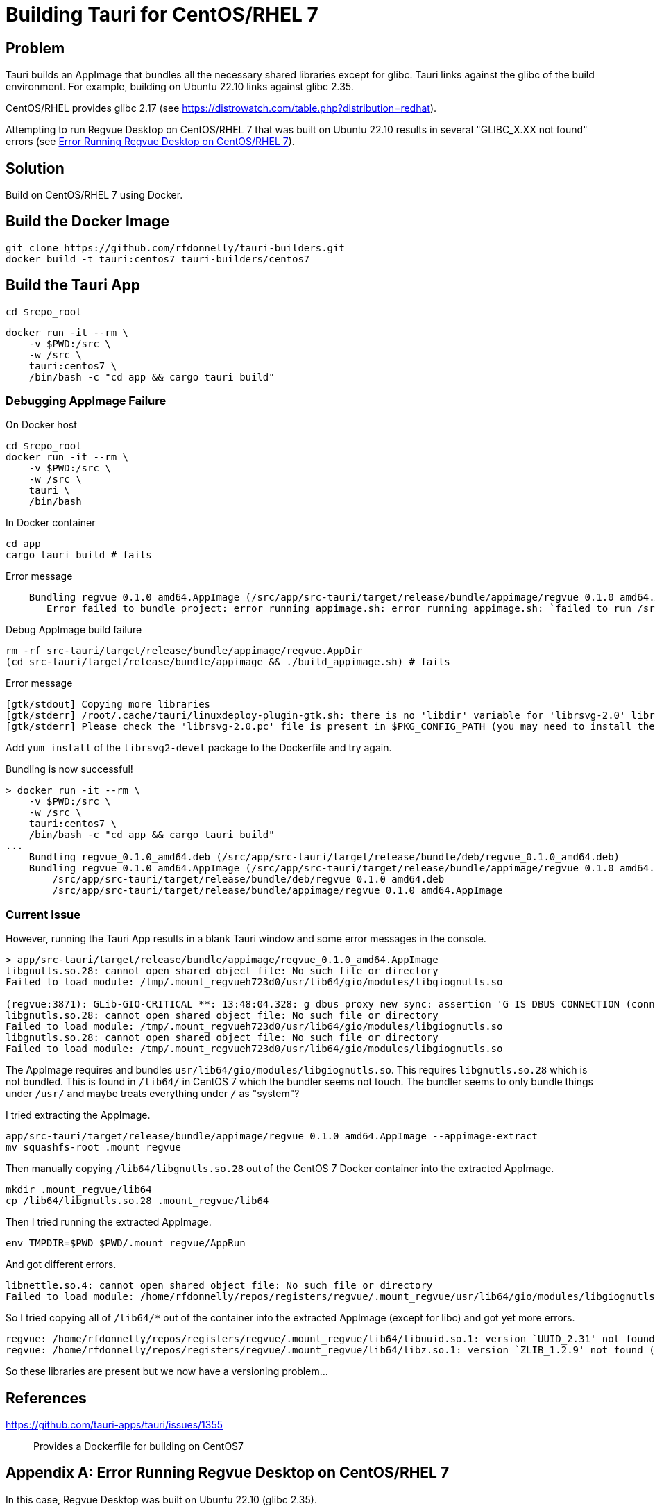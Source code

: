 = Building Tauri for CentOS/RHEL 7

== Problem

Tauri builds an AppImage that bundles all the necessary shared libraries except for glibc.
Tauri links against the glibc of the build environment.
For example, building on Ubuntu 22.10 links against glibc 2.35.

CentOS/RHEL provides glibc 2.17 (see https://distrowatch.com/table.php?distribution=redhat).

Attempting to run Regvue Desktop on CentOS/RHEL 7 that was built on Ubuntu 22.10 results in several "GLIBC_X.XX not found" errors (see <<error>>).

== Solution

Build on CentOS/RHEL 7 using Docker.

== Build the Docker Image

 git clone https://github.com/rfdonnelly/tauri-builders.git
 docker build -t tauri:centos7 tauri-builders/centos7

== Build the Tauri App

[source,sh]
----
cd $repo_root
----

[source,sh]
----
docker run -it --rm \
    -v $PWD:/src \
    -w /src \
    tauri:centos7 \
    /bin/bash -c "cd app && cargo tauri build"
----

=== Debugging AppImage Failure

[source,sh]
.On Docker host
----
cd $repo_root
docker run -it --rm \
    -v $PWD:/src \
    -w /src \
    tauri \
    /bin/bash
----

[source,sh]
.In Docker container
----
cd app
cargo tauri build # fails
----

[listing]
.Error message
----
    Bundling regvue_0.1.0_amd64.AppImage (/src/app/src-tauri/target/release/bundle/appimage/regvue_0.1.0_amd64.AppImage)
       Error failed to bundle project: error running appimage.sh: error running appimage.sh: `failed to run /src/app/src-tauri/target/release/bundle/appimage/build_appimage.sh`
----

[source,sh]
.Debug AppImage build failure
----
rm -rf src-tauri/target/release/bundle/appimage/regvue.AppDir
(cd src-tauri/target/release/bundle/appimage && ./build_appimage.sh) # fails
----

[listing]
.Error message
----
[gtk/stdout] Copying more libraries
[gtk/stderr] /root/.cache/tauri/linuxdeploy-plugin-gtk.sh: there is no 'libdir' variable for 'librsvg-2.0' library.
[gtk/stderr] Please check the 'librsvg-2.0.pc' file is present in $PKG_CONFIG_PATH (you may need to install the appropriate -dev/-devel package).
----

Add `yum install` of the `librsvg2-devel` package to the Dockerfile and try again.

[listing]
.Bundling is now successful!
----
> docker run -it --rm \
    -v $PWD:/src \
    -w /src \
    tauri:centos7 \
    /bin/bash -c "cd app && cargo tauri build"
...
    Bundling regvue_0.1.0_amd64.deb (/src/app/src-tauri/target/release/bundle/deb/regvue_0.1.0_amd64.deb)
    Bundling regvue_0.1.0_amd64.AppImage (/src/app/src-tauri/target/release/bundle/appimage/regvue_0.1.0_amd64.AppImage)    Finished 2 bundles at:
        /src/app/src-tauri/target/release/bundle/deb/regvue_0.1.0_amd64.deb
        /src/app/src-tauri/target/release/bundle/appimage/regvue_0.1.0_amd64.AppImage
----

=== Current Issue

However, running the Tauri App results in a blank Tauri window and some error messages in the console.

[listing]
----
> app/src-tauri/target/release/bundle/appimage/regvue_0.1.0_amd64.AppImage
libgnutls.so.28: cannot open shared object file: No such file or directory
Failed to load module: /tmp/.mount_regvueh723d0/usr/lib64/gio/modules/libgiognutls.so

(regvue:3871): GLib-GIO-CRITICAL **: 13:48:04.328: g_dbus_proxy_new_sync: assertion 'G_IS_DBUS_CONNECTION (connection)' failed
libgnutls.so.28: cannot open shared object file: No such file or directory
Failed to load module: /tmp/.mount_regvueh723d0/usr/lib64/gio/modules/libgiognutls.so
libgnutls.so.28: cannot open shared object file: No such file or directory
Failed to load module: /tmp/.mount_regvueh723d0/usr/lib64/gio/modules/libgiognutls.so
----

The AppImage requires and bundles `usr/lib64/gio/modules/libgiognutls.so`.
This requires `libgnutls.so.28` which is not bundled.
This is found in `/lib64/` in CentOS 7 which the bundler seems not touch.
The bundler seems to only bundle things under `/usr/` and maybe treats everything under `/` as "system"?

I tried extracting the AppImage.

[source,sh]
----
app/src-tauri/target/release/bundle/appimage/regvue_0.1.0_amd64.AppImage --appimage-extract
mv squashfs-root .mount_regvue
----

Then manually copying `/lib64/libgnutls.so.28` out of the CentOS 7 Docker container into the extracted AppImage.

[source,sh]
----
mkdir .mount_regvue/lib64
cp /lib64/libgnutls.so.28 .mount_regvue/lib64
----

Then I tried running the extracted AppImage.

[source,sh]
----
env TMPDIR=$PWD $PWD/.mount_regvue/AppRun
----

And got different errors.

[listing]
----
libnettle.so.4: cannot open shared object file: No such file or directory
Failed to load module: /home/rfdonnelly/repos/registers/regvue/.mount_regvue/usr/lib64/gio/modules/libgiognutls.so
----

So I tried copying all of `/lib64/*` out of the container into the extracted AppImage (except for libc) and got yet more errors.

[listing]
----
regvue: /home/rfdonnelly/repos/registers/regvue/.mount_regvue/lib64/libuuid.so.1: version `UUID_2.31' not found (required by /lib/x86_64-linux-gnu/libfontconfig.so.1)
regvue: /home/rfdonnelly/repos/registers/regvue/.mount_regvue/lib64/libz.so.1: version `ZLIB_1.2.9' not found (required by /lib/x86_64-linux-gnu/libpng16.so.16)
----

So these libraries are present but we now have a versioning problem...

== References

https://github.com/tauri-apps/tauri/issues/1355::
Provides a Dockerfile for building on CentOS7

[appendix]
[#error]
== Error Running Regvue Desktop on CentOS/RHEL 7

In this case, Regvue Desktop was built on Ubuntu 22.10 (glibc 2.35).

[source,sh]
----
./regvue_0.1.0_amd64.AppImage
----

[listing]
----
regvue: /lib64/libc.so.6: version `GLIBC_2.29' not found (required by regvue)
regvue: /lib64/libc.so.6: version `GLIBC_2.18' not found (required by regvue)
regvue: /lib64/libc.so.6: version `GLIBC_2.27' not found (required by regvue)
regvue: /lib64/libc.so.6: version `GLIBC_2.25' not found (required by regvue)
regvue: /lib64/libc.so.6: version `GLIBC_2.33' not found (required by regvue)
regvue: /lib64/libc.so.6: version `GLIBC_2.28' not found (required by regvue)
regvue: /lib64/libc.so.6: version `GLIBC_2.34' not found (required by regvue)
regvue: /lib64/libc.so.6: version `GLIBC_2.32' not found (required by regvue)
regvue: /lib64/libm.so.6: version `GLIBC_2.35' not found (required by /home/rdonnell/.mount_/squashfs-root/usr/lib/libwebkit2gtk-4.0.so.37)
regvue: /lib64/libm.so.6: version `GLIBC_2.27' not found (required by /home/rdonnell/.mount_/squashfs-root/usr/lib/libwebkit2gtk-4.0.so.37)
regvue: /lib64/libm.so.6: version `GLIBC_2.29' not found (required by /home/rdonnell/.mount_/squashfs-root/usr/lib/libwebkit2gtk-4.0.so.37)
regvue: /lib64/libc.so.6: version `GLIBC_2.32' not found (required by /home/rdonnell/.mount_/squashfs-root/usr/lib/libwebkit2gtk-4.0.so.37)
regvue: /lib64/libc.so.6: version `GLIBC_2.27' not found (required by /home/rdonnell/.mount_/squashfs-root/usr/lib/libwebkit2gtk-4.0.so.37)
regvue: /lib64/libc.so.6: version `GLIBC_2.34' not found (required by /home/rdonnell/.mount_/squashfs-root/usr/lib/libwebkit2gtk-4.0.so.37)
regvue: /lib64/libc.so.6: version `GLIBC_2.33' not found (required by /home/rdonnell/.mount_/squashfs-root/usr/lib/libwebkit2gtk-4.0.so.37)
regvue: /lib64/libstdc++.so.6: version `GLIBCXX_3.4.20' not found (required by /home/rdonnell/.mount_/squashfs-root/usr/lib/libwebkit2gtk-4.0.so.37)
regvue: /lib64/libstdc++.so.6: version `GLIBCXX_3.4.26' not found (required by /home/rdonnell/.mount_/squashfs-root/usr/lib/libwebkit2gtk-4.0.so.37)
regvue: /lib64/libstdc++.so.6: version `CXXABI_1.3.9' not found (required by /home/rdonnell/.mount_/squashfs-root/usr/lib/libwebkit2gtk-4.0.so.37)
regvue: /lib64/libstdc++.so.6: version `GLIBCXX_3.4.29' not found (required by /home/rdonnell/.mount_/squashfs-root/usr/lib/libwebkit2gtk-4.0.so.37)
regvue: /lib64/libstdc++.so.6: version `GLIBCXX_3.4.21' not found (required by /home/rdonnell/.mount_/squashfs-root/usr/lib/libwebkit2gtk-4.0.so.37)
regvue: /lib64/libm.so.6: version `GLIBC_2.29' not found (required by /home/rdonnell/.mount_/squashfs-root/usr/lib/libgtk-3.so.0)
regvue: /lib64/libc.so.6: version `GLIBC_2.33' not found (required by /home/rdonnell/.mount_/squashfs-root/usr/lib/libgtk-3.so.0)
regvue: /lib64/libc.so.6: version `GLIBC_2.34' not found (required by /home/rdonnell/.mount_/squashfs-root/usr/lib/libgdk-3.so.0)
regvue: /lib64/libthai.so.0: version `LIBTHAI_0.1.25' not found (required by /home/rdonnell/.mount_/squashfs-root/usr/lib/libpango-1.0.so.0)
regvue: /lib64/libc.so.6: version `GLIBC_2.34' not found (required by /home/rdonnell/.mount_/squashfs-root/usr/lib/libcairo.so.2)
regvue: /lib64/libm.so.6: version `GLIBC_2.29' not found (required by /home/rdonnell/.mount_/squashfs-root/usr/lib/libcairo.so.2)
regvue: /lib64/libc.so.6: version `GLIBC_2.28' not found (required by /home/rdonnell/.mount_/squashfs-root/usr/lib/libgio-2.0.so.0)
regvue: /lib64/libc.so.6: version `GLIBC_2.33' not found (required by /home/rdonnell/.mount_/squashfs-root/usr/lib/libgio-2.0.so.0)
regvue: /lib64/libc.so.6: version `GLIBC_2.34' not found (required by /home/rdonnell/.mount_/squashfs-root/usr/lib/libgio-2.0.so.0)
regvue: /lib64/libm.so.6: version `GLIBC_2.27' not found (required by /home/rdonnell/.mount_/squashfs-root/usr/lib/libjavascriptcoregtk-4.0.so.18)
regvue: /lib64/libm.so.6: version `GLIBC_2.29' not found (required by /home/rdonnell/.mount_/squashfs-root/usr/lib/libjavascriptcoregtk-4.0.so.18)
regvue: /lib64/libc.so.6: version `GLIBC_2.33' not found (required by /home/rdonnell/.mount_/squashfs-root/usr/lib/libjavascriptcoregtk-4.0.so.18)
regvue: /lib64/libc.so.6: version `GLIBC_2.34' not found (required by /home/rdonnell/.mount_/squashfs-root/usr/lib/libjavascriptcoregtk-4.0.so.18)
regvue: /lib64/libc.so.6: version `GLIBC_2.32' not found (required by /home/rdonnell/.mount_/squashfs-root/usr/lib/libjavascriptcoregtk-4.0.so.18)
regvue: /lib64/libgcc_s.so.1: version `GCC_7.0.0' not found (required by /home/rdonnell/.mount_/squashfs-root/usr/lib/libjavascriptcoregtk-4.0.so.18)
regvue: /lib64/libstdc++.so.6: version `GLIBCXX_3.4.30' not found (required by /home/rdonnell/.mount_/squashfs-root/usr/lib/libjavascriptcoregtk-4.0.so.18)
regvue: /lib64/libstdc++.so.6: version `GLIBCXX_3.4.29' not found (required by /home/rdonnell/.mount_/squashfs-root/usr/lib/libjavascriptcoregtk-4.0.so.18)
regvue: /lib64/libstdc++.so.6: version `GLIBCXX_3.4.22' not found (required by /home/rdonnell/.mount_/squashfs-root/usr/lib/libjavascriptcoregtk-4.0.so.18)
regvue: /lib64/libstdc++.so.6: version `GLIBCXX_3.4.21' not found (required by /home/rdonnell/.mount_/squashfs-root/usr/lib/libjavascriptcoregtk-4.0.so.18)
regvue: /lib64/libstdc++.so.6: version `CXXABI_1.3.9' not found (required by /home/rdonnell/.mount_/squashfs-root/usr/lib/libjavascriptcoregtk-4.0.so.18)
regvue: /lib64/libstdc++.so.6: version `GLIBCXX_3.4.20' not found (required by /home/rdonnell/.mount_/squashfs-root/usr/lib/libjavascriptcoregtk-4.0.so.18)
regvue: /lib64/libstdc++.so.6: version `GLIBCXX_3.4.26' not found (required by /home/rdonnell/.mount_/squashfs-root/usr/lib/libjavascriptcoregtk-4.0.so.18)
regvue: /lib64/libc.so.6: version `GLIBC_2.28' not found (required by /home/rdonnell/.mount_/squashfs-root/usr/lib/libglib-2.0.so.0)
regvue: /lib64/libc.so.6: version `GLIBC_2.33' not found (required by /home/rdonnell/.mount_/squashfs-root/usr/lib/libglib-2.0.so.0)
regvue: /lib64/libc.so.6: version `GLIBC_2.32' not found (required by /home/rdonnell/.mount_/squashfs-root/usr/lib/libglib-2.0.so.0)
regvue: /lib64/libc.so.6: version `GLIBC_2.34' not found (required by /home/rdonnell/.mount_/squashfs-root/usr/lib/libglib-2.0.so.0)
regvue: /lib64/libc.so.6: version `GLIBC_2.33' not found (required by /home/rdonnell/.mount_/squashfs-root/usr/lib/libdbus-1.so.3)
regvue: /lib64/libc.so.6: version `GLIBC_2.34' not found (required by /home/rdonnell/.mount_/squashfs-root/usr/lib/libdbus-1.so.3)
regvue: /lib64/libc.so.6: version `GLIBC_2.25' not found (required by /home/rdonnell/.mount_/squashfs-root/usr/lib/libcrypto.so.3)
regvue: /lib64/libc.so.6: version `GLIBC_2.33' not found (required by /home/rdonnell/.mount_/squashfs-root/usr/lib/libcrypto.so.3)
regvue: /lib64/libc.so.6: version `GLIBC_2.34' not found (required by /home/rdonnell/.mount_/squashfs-root/usr/lib/libcrypto.so.3)
regvue: /lib64/libstdc++.so.6: version `CXXABI_1.3.8' not found (required by /home/rdonnell/.mount_/squashfs-root/usr/lib/libicui18n.so.71)
regvue: /lib64/libm.so.6: version `GLIBC_2.29' not found (required by /home/rdonnell/.mount_/squashfs-root/usr/lib/libicui18n.so.71)
regvue: /lib64/libm.so.6: version `GLIBC_2.27' not found (required by /home/rdonnell/.mount_/squashfs-root/usr/lib/libicuuc.so.71)
regvue: /lib64/libm.so.6: version `GLIBC_2.29' not found (required by /home/rdonnell/.mount_/squashfs-root/usr/lib/libicuuc.so.71)
regvue: /lib64/libstdc++.so.6: version `CXXABI_1.3.8' not found (required by /home/rdonnell/.mount_/squashfs-root/usr/lib/libicuuc.so.71)
regvue: /lib64/libstdc++.so.6: version `GLIBCXX_3.4.30' not found (required by /home/rdonnell/.mount_/squashfs-root/usr/lib/libicuuc.so.71)
regvue: /lib64/libc.so.6: version `GLIBC_2.33' not found (required by /home/rdonnell/.mount_/squashfs-root/usr/lib/libicuuc.so.71)
regvue: /lib64/libc.so.6: version `GLIBC_2.34' not found (required by /home/rdonnell/.mount_/squashfs-root/usr/lib/libicuuc.so.71)
regvue: /lib64/libc.so.6: version `GLIBC_2.34' not found (required by /home/rdonnell/.mount_/squashfs-root/usr/lib/libsystemd.so.0)
regvue: /lib64/libc.so.6: version `GLIBC_2.25' not found (required by /home/rdonnell/.mount_/squashfs-root/usr/lib/libsystemd.so.0)
regvue: /lib64/libc.so.6: version `GLIBC_2.28' not found (required by /home/rdonnell/.mount_/squashfs-root/usr/lib/libsystemd.so.0)
regvue: /lib64/libc.so.6: version `GLIBC_2.32' not found (required by /home/rdonnell/.mount_/squashfs-root/usr/lib/libsystemd.so.0)
regvue: /lib64/libc.so.6: version `GLIBC_2.33' not found (required by /home/rdonnell/.mount_/squashfs-root/usr/lib/libsystemd.so.0)
regvue: /lib64/libc.so.6: version `GLIBC_2.26' not found (required by /home/rdonnell/.mount_/squashfs-root/usr/lib/libsystemd.so.0)
regvue: /lib64/libc.so.6: version `GLIBC_2.30' not found (required by /home/rdonnell/.mount_/squashfs-root/usr/lib/libsystemd.so.0)
regvue: /lib64/libc.so.6: version `GLIBC_2.27' not found (required by /home/rdonnell/.mount_/squashfs-root/usr/lib/libsystemd.so.0)
regvue: /lib64/libc.so.6: version `GLIBC_2.28' not found (required by /home/rdonnell/.mount_/squashfs-root/usr/lib/libxml2.so.2)
regvue: /lib64/libc.so.6: version `GLIBC_2.33' not found (required by /home/rdonnell/.mount_/squashfs-root/usr/lib/libxml2.so.2)
regvue: /lib64/libc.so.6: version `GLIBC_2.34' not found (required by /home/rdonnell/.mount_/squashfs-root/usr/lib/libxml2.so.2)
regvue: /lib64/libm.so.6: version `GLIBC_2.29' not found (required by /home/rdonnell/.mount_/squashfs-root/usr/lib/libxml2.so.2)
regvue: /lib64/libm.so.6: version `GLIBC_2.29' not found (required by /home/rdonnell/.mount_/squashfs-root/usr/lib/libsqlite3.so.0)
regvue: /lib64/libc.so.6: version `GLIBC_2.28' not found (required by /home/rdonnell/.mount_/squashfs-root/usr/lib/libsqlite3.so.0)
regvue: /lib64/libc.so.6: version `GLIBC_2.33' not found (required by /home/rdonnell/.mount_/squashfs-root/usr/lib/libsqlite3.so.0)
regvue: /lib64/libc.so.6: version `GLIBC_2.34' not found (required by /home/rdonnell/.mount_/squashfs-root/usr/lib/libsqlite3.so.0)
regvue: /lib64/libm.so.6: version `GLIBC_2.29' not found (required by /home/rdonnell/.mount_/squashfs-root/usr/lib/libxslt.so.1)
regvue: /lib64/libc.so.6: version `GLIBC_2.33' not found (required by /home/rdonnell/.mount_/squashfs-root/usr/lib/libxslt.so.1)
regvue: /lib64/libm.so.6: version `GLIBC_2.29' not found (required by /home/rdonnell/.mount_/squashfs-root/usr/lib/liblcms2.so.2)
regvue: /lib64/libstdc++.so.6: version `GLIBCXX_3.4.20' not found (required by /home/rdonnell/.mount_/squashfs-root/usr/lib/libwoff2dec.so.1.0.2)
regvue: /lib64/libstdc++.so.6: version `GLIBCXX_3.4.29' not found (required by /home/rdonnell/.mount_/squashfs-root/usr/lib/libwoff2dec.so.1.0.2)
regvue: /lib64/libstdc++.so.6: version `GLIBCXX_3.4.21' not found (required by /home/rdonnell/.mount_/squashfs-root/usr/lib/libwoff2dec.so.1.0.2)
regvue: /lib64/libgpg-error.so.0: no version information available (required by /home/rdonnell/.mount_/squashfs-root/usr/lib/libgcrypt.so.20)
regvue: /lib64/libc.so.6: version `GLIBC_2.33' not found (required by /home/rdonnell/.mount_/squashfs-root/usr/lib/libgcrypt.so.20)
regvue: /lib64/libc.so.6: version `GLIBC_2.25' not found (required by /home/rdonnell/.mount_/squashfs-root/usr/lib/libgcrypt.so.20)
regvue: /lib64/libm.so.6: version `GLIBC_2.29' not found (required by /home/rdonnell/.mount_/squashfs-root/usr/lib/libgstreamer-1.0.so.0)
regvue: /lib64/libc.so.6: version `GLIBC_2.34' not found (required by /home/rdonnell/.mount_/squashfs-root/usr/lib/libgstreamer-1.0.so.0)
regvue: /lib64/libc.so.6: version `GLIBC_2.33' not found (required by /home/rdonnell/.mount_/squashfs-root/usr/lib/libgstreamer-1.0.so.0)
regvue: /lib64/libc.so.6: version `GLIBC_2.33' not found (required by /home/rdonnell/.mount_/squashfs-root/usr/lib/libgstpbutils-1.0.so.0)
regvue: /lib64/libm.so.6: version `GLIBC_2.29' not found (required by /home/rdonnell/.mount_/squashfs-root/usr/lib/libgstaudio-1.0.so.0)
regvue: /lib64/libm.so.6: version `GLIBC_2.29' not found (required by /home/rdonnell/.mount_/squashfs-root/usr/lib/libgsttag-1.0.so.0)regvue: /lib64/libm.so.6: version `GLIBC_2.29' not found (required by /home/rdonnell/.mount_/squashfs-root/usr/lib/libgstvideo-1.0.so.0)
regvue: /lib64/libm.so.6: version `GLIBC_2.29' not found (required by /home/rdonnell/.mount_/squashfs-root/usr/lib/libpng16.so.16)
regvue: /lib64/libz.so.1: version `ZLIB_1.2.9' not found (required by /home/rdonnell/.mount_/squashfs-root/usr/lib/libpng16.so.16)
regvue: /lib64/libc.so.6: version `GLIBC_2.34' not found (required by /home/rdonnell/.mount_/squashfs-root/usr/lib/libopenjp2.so.7)
regvue: /lib64/libm.so.6: version `GLIBC_2.29' not found (required by /home/rdonnell/.mount_/squashfs-root/usr/lib/libopenjp2.so.7)
regvue: /lib64/libm.so.6: version `GLIBC_2.29' not found (required by /home/rdonnell/.mount_/squashfs-root/usr/lib/libwebp.so.7)
regvue: /lib64/libc.so.6: version `GLIBC_2.34' not found (required by /home/rdonnell/.mount_/squashfs-root/usr/lib/libwebp.so.7)
regvue: /lib64/libc.so.6: version `GLIBC_2.33' not found (required by /home/rdonnell/.mount_/squashfs-root/usr/lib/libenchant-2.so.2)
regvue: /lib64/libc.so.6: version `GLIBC_2.34' not found (required by /home/rdonnell/.mount_/squashfs-root/usr/lib/libgmodule-2.0.so.0)
regvue: /lib64/libc.so.6: version `GLIBC_2.28' not found (required by /home/rdonnell/.mount_/squashfs-root/usr/lib/libwayland-server.so.0)
regvue: /lib64/libc.so.6: version `GLIBC_2.33' not found (required by /home/rdonnell/.mount_/squashfs-root/usr/lib/libwayland-server.so.0)
regvue: /lib64/libc.so.6: version `GLIBC_2.34' not found (required by /home/rdonnell/.mount_/squashfs-root/usr/lib/libwayland-server.so.0)
regvue: /lib64/libc.so.6: version `GLIBC_2.28' not found (required by /home/rdonnell/.mount_/squashfs-root/usr/lib/libwayland-client.so.0)
regvue: /lib64/libc.so.6: version `GLIBC_2.34' not found (required by /home/rdonnell/.mount_/squashfs-root/usr/lib/libepoxy.so.0)
regvue: /lib64/libc.so.6: version `GLIBC_2.33' not found (required by /home/rdonnell/.mount_/squashfs-root/usr/lib/libxkbcommon.so.0)
regvue: /lib64/libc.so.6: version `GLIBC_2.28' not found (required by /home/rdonnell/.mount_/squashfs-root/usr/lib/libwayland-cursor.so.0)
regvue: /lib64/libc.so.6: version `GLIBC_2.27' not found (required by /home/rdonnell/.mount_/squashfs-root/usr/lib/libwayland-cursor.so.0)
regvue: /lib64/libm.so.6: version `GLIBC_2.29' not found (required by /home/rdonnell/.mount_/squashfs-root/usr/lib/libpixman-1.so.0)
regvue: /lib64/libc.so.6: version `GLIBC_2.33' not found (required by /home/rdonnell/.mount_/squashfs-root/usr/lib/libmount.so.1)
regvue: /lib64/libc.so.6: version `GLIBC_2.34' not found (required by /home/rdonnell/.mount_/squashfs-root/usr/lib/libmount.so.1)
regvue: /lib64/libc.so.6: version `GLIBC_2.33' not found (required by /home/rdonnell/.mount_/squashfs-root/usr/lib/libselinux.so.1)
regvue: /lib64/libc.so.6: version `GLIBC_2.30' not found (required by /home/rdonnell/.mount_/squashfs-root/usr/lib/libselinux.so.1)
regvue: /lib64/libc.so.6: version `GLIBC_2.34' not found (required by /home/rdonnell/.mount_/squashfs-root/usr/lib/libselinux.so.1)
regvue: /lib64/libc.so.6: version `GLIBC_2.27' not found (required by /home/rdonnell/.mount_/squashfs-root/usr/lib/libffi.so.8)
regvue: /lib64/libc.so.6: version `GLIBC_2.33' not found (required by /home/rdonnell/.mount_/squashfs-root/usr/lib/libcap.so.2)
regvue: /lib64/libc.so.6: version `GLIBC_2.32' not found (required by /home/rdonnell/.mount_/squashfs-root/usr/lib/liblzma.so.5)
regvue: /lib64/libc.so.6: version `GLIBC_2.34' not found (required by /home/rdonnell/.mount_/squashfs-root/usr/lib/liblzma.so.5)
regvue: /lib64/libc.so.6: version `GLIBC_2.34' not found (required by /home/rdonnell/.mount_/squashfs-root/usr/lib/libzstd.so.1)
regvue: /lib64/libc.so.6: version `GLIBC_2.33' not found (required by /home/rdonnell/.mount_/squashfs-root/usr/lib/libunwind.so.8)
regvue: /lib64/libc.so.6: version `GLIBC_2.34' not found (required by /home/rdonnell/.mount_/squashfs-root/usr/lib/libunwind.so.8)
regvue: /lib64/libc.so.6: version `GLIBC_2.33' not found (required by /home/rdonnell/.mount_/squashfs-root/usr/lib/libdw.so.1)
regvue: /lib64/libc.so.6: version `GLIBC_2.34' not found (required by /home/rdonnell/.mount_/squashfs-root/usr/lib/libdw.so.1)
regvue: /lib64/libc.so.6: version `GLIBC_2.33' not found (required by /home/rdonnell/.mount_/squashfs-root/usr/lib/libgudev-1.0.so.0)
regvue: /lib64/libc.so.6: version `GLIBC_2.33' not found (required by /home/rdonnell/.mount_/squashfs-root/usr/lib/libpsl.so.5)
regvue: /lib64/libc.so.6: version `GLIBC_2.27' not found (required by /home/rdonnell/.mount_/squashfs-root/usr/lib/libgssapi_krb5.so.2)
regvue: /lib64/libc.so.6: version `GLIBC_2.25' not found (required by /home/rdonnell/.mount_/squashfs-root/usr/lib/libgssapi_krb5.so.2)
regvue: /lib64/libc.so.6: version `GLIBC_2.33' not found (required by /home/rdonnell/.mount_/squashfs-root/usr/lib/libgssapi_krb5.so.2)
regvue: /lib64/libc.so.6: version `GLIBC_2.33' not found (required by /home/rdonnell/.mount_/squashfs-root/usr/lib/libevdev.so.2)
regvue: /lib64/libc.so.6: version `GLIBC_2.33' not found (required by /home/rdonnell/.mount_/squashfs-root/usr/lib/libXau.so.6)
regvue: /lib64/libc.so.6: version `GLIBC_2.33' not found (required by /home/rdonnell/.mount_/squashfs-root/usr/lib/libblkid.so.1)
regvue: /lib64/libc.so.6: version `GLIBC_2.33' not found (required by /home/rdonnell/.mount_/squashfs-root/usr/lib/libelf.so.1)
regvue: /lib64/libc.so.6: version `GLIBC_2.34' not found (required by /home/rdonnell/.mount_/squashfs-root/usr/lib/libudev.so.1)
regvue: /lib64/libc.so.6: version `GLIBC_2.25' not found (required by /home/rdonnell/.mount_/squashfs-root/usr/lib/libudev.so.1)
regvue: /lib64/libc.so.6: version `GLIBC_2.28' not found (required by /home/rdonnell/.mount_/squashfs-root/usr/lib/libudev.so.1)
regvue: /lib64/libc.so.6: version `GLIBC_2.33' not found (required by /home/rdonnell/.mount_/squashfs-root/usr/lib/libudev.so.1)
regvue: /lib64/libc.so.6: version `GLIBC_2.30' not found (required by /home/rdonnell/.mount_/squashfs-root/usr/lib/libudev.so.1)
regvue: /lib64/libc.so.6: version `GLIBC_2.32' not found (required by /home/rdonnell/.mount_/squashfs-root/usr/lib/libunistring.so.2)
regvue: /lib64/libc.so.6: version `GLIBC_2.34' not found (required by /home/rdonnell/.mount_/squashfs-root/usr/lib/libunistring.so.2)
regvue: /lib64/libc.so.6: version `GLIBC_2.25' not found (required by /home/rdonnell/.mount_/squashfs-root/usr/lib/libkrb5.so.3)
regvue: /lib64/libc.so.6: version `GLIBC_2.33' not found (required by /home/rdonnell/.mount_/squashfs-root/usr/lib/libkrb5.so.3)
regvue: /lib64/libc.so.6: version `GLIBC_2.34' not found (required by /home/rdonnell/.mount_/squashfs-root/usr/lib/libkrb5.so.3)
regvue: /lib64/libc.so.6: version `GLIBC_2.33' not found (required by /home/rdonnell/.mount_/squashfs-root/usr/lib/libk5crypto.so.3)
regvue: /lib64/libc.so.6: version `GLIBC_2.25' not found (required by /home/rdonnell/.mount_/squashfs-root/usr/lib/libk5crypto.so.3)
regvue: /lib64/libc.so.6: version `GLIBC_2.25' not found (required by /home/rdonnell/.mount_/squashfs-root/usr/lib/libkrb5support.so.0)
regvue: /lib64/libc.so.6: version `GLIBC_2.33' not found (required by /home/rdonnell/.mount_/squashfs-root/usr/lib/libkrb5support.so.0)
----
